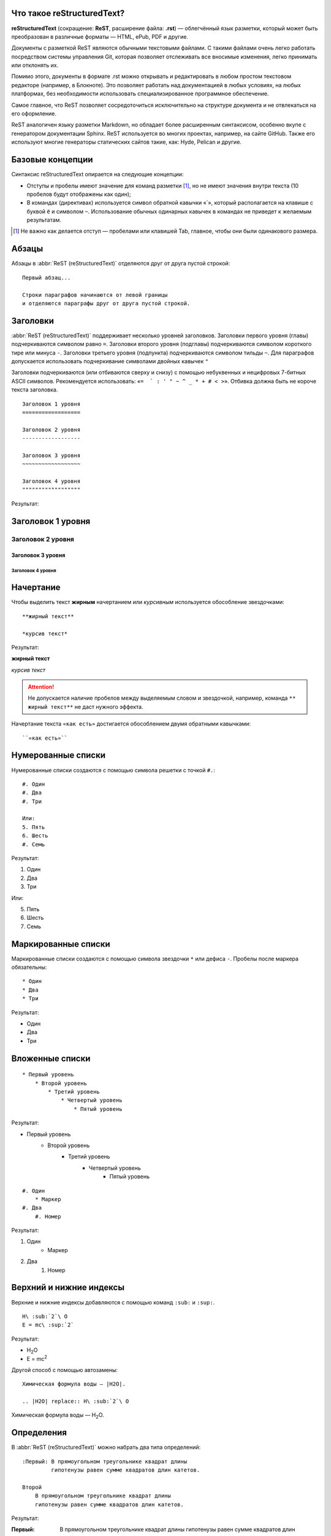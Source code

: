 Что такое reStructuredText?
===========================

**reStructuredText** (сокращение: **ReST**, расширение файла: **.rst**) — облегчённый язык разметки, который может быть преобразован в различные форматы — HTML, ePub, PDF и другие.

Документы с разметкой ReST являются обычными текстовыми файлами. С такими файлами очень легко работать посредством системы управления Git, которая позволяет отслеживать все вносимые изменения, легко принимать или отклонять их.

Помимо этого, документы в формате .rst можно открывать и редактировать в любом простом текстовом редакторе (например, в Блокноте). Это позволяет работать над документацией в любых условиях, на любых платформах, без необходимости использовать специализированное программное обеспечение.

Самое главное, что ReST позволяет сосредоточиться исключительно на структуре документа и не отвлекаться на его оформление.

ReST аналогичен языку разметки Markdown, но обладает более расширенным синтаксисом, особенно вкупе с генератором документации Sphinx.  ReST используется во многих проектах, например, на сайте GitHub. Также его используют многие генераторы статических сайтов такие, как: Hyde, Pelican и другие.


Базовые концепции
=================

Синтаксис reStructuredText опирается на следующие концепции:

* Отступы и пробелы имеют значение для команд разметки [#]_, но не имеют значения внутри текста (10 пробелов будут отображены как один);
* В командах (директивах) используется символ обратной кавычки «`», который располагается на клавише с буквой ``ё`` и символом ``~``. Использование обычных одинарных кавычек в командах не приведет к желаемым результатам.

.. [#] Не важно как делается отступ — пробелами или клавишей Tab, главное, чтобы они были одинакового размера.

Абзацы
======

Абзацы в :abbr:`ReST (reStructuredText)` отделяются друг от друга пустой строкой:
::

    Первый абзац...

    Строки параграфов начинаются от левой границы
    и отделяются параграфы друг от друга пустой строкой.

Заголовки
=========

:abbr:`ReST (reStructuredText)` поддерживает несколько уровней заголовков. Заголовки первого уровня (главы) подчеркиваются символом равно ``=``. Заголовки второго уровня (подглавы) подчеркиваются символом короткого тире или минуса ``-``. Заголовки третьего уровня (подпункта) подчеркиваются символом тильды  ``~``. Для параграфов допускается использовать подчеркивание символами двойных кавычек ``"``

Заголовки подчеркиваются (или отбиваются сверху и снизу) с помощью небуквенных
и нецифровых 7­-битных ASCII символов. Рекомендуется использовать: «``= ­ ` : ' " ~ ^ _ * + # < >``». Отбивка должна быть не короче текста заголовка.

::

    Заголовок 1 уровня
    ==================

    Заголовок 2 уровня
    ------------------

    Заголовок 3 уровня
    ~~~~~~~~~~~~~~~~~~

    Заголовок 4 уровня
    """"""""""""""""""

Результат:

Заголовок 1 уровня
==================
Заголовок 2 уровня
------------------
Заголовок 3 уровня
~~~~~~~~~~~~~~~~~~
Заголовок 4 уровня
""""""""""""""""""


Начертание
==========

Чтобы выделить текст **жирным** начертанием или *курсивным* используется обособление звездочками:
::

    **жирный текст**

    *курсив текст*

Результат:

**жирный текст**

*курсив текст*

.. attention:: Не допускается наличие пробелов между выделяемым словом и звездочкой, например, команда ``** жирный текст**`` не даст нужного эффекта.

Начертание текста ``«как есть»`` достигается обособлением двумя обратными кавычками:
::

    ``«как есть»``


Нумерованные списки
===================

Нумерованные списки создаются с помощью символа решетки с точкой ``#.``:
::

    #. Один
    #. Два
    #. Три

    Или:
    5. Пять
    6. Шесть
    #. Семь

Результат:

#. Один
#. Два
#. Три

Или:

5. Пять
6. Шесть
#. Семь


Маркированные списки
====================
Маркированные списки создаются с помощью символа звездочки ``*`` или дефиса ``-``. Пробелы после маркера обязательны:
::

    * Один
    * Два
    * Три

Результат:

* Один
* Два
* Три


Вложенные списки
================
::

    * Первый уровень
        * Второй уровень
            * Третий уровень
                * Четвертый уровень
                    * Пятый уровень

Результат:

* Первый уровень
    * Второй уровень
        * Третий уровень
            * Четвертый уровень
                * Пятый уровень

::

    #. Один
        * Маркер
    #. Два
        #. Номер

Результат:

#. Один
    * Маркер
#. Два
    #. Номер


Верхний и нижние индексы
========================

Верхние и нижние индексы добавляются с помощью команд  ``:sub:`` и ``:sup:``.
::

    H\ :sub:`2`\ O
    E = mc\ :sup:`2`

Результат:

* H\ :sub:`2`\ O
* E = mc\ :sup:`2`

Другой способ с помощью автозамены:
::

    Химическая формула воды — |H2O|.

    .. |H2O| replace:: H\ :sub:`2`\ O

Химическая формула воды — |H2O|.

.. |H2O| replace:: H\ :sub:`2`\ O


Определения
===========
В :abbr:`ReST (reStructuredText)` можно набрать два типа определений:
::

    :Первый: В прямоугольном треугольнике квадрат длины
             гипотенузы равен сумме квадратов длин катетов.

    Второй
        В прямоугольном треугольнике квадрат длины
        гипотенузы равен сумме квадратов длин катетов.

Результат:

:Первый: В прямоугольном треугольнике квадрат длины гипотенузы равен сумме квадратов длин катетов.

Второй
    В прямоугольном треугольнике квадрат длины гипотенузы равен сумме квадратов длин катетов.


Цитаты
======

Для вставки цитат используется отступ, сделанный с помощью клавиши `Tab`:
::

    Основной текст:

        Цитата неизвестного человека

        --Аноним


Результат:

    Цитата неизвестного человека

    --Аноним

Эпиграф
=======

::

    .. epigraph::

       *«Если бы двери восприятия были чисты, всё
       предстало бы человеку таким, как оно есть — бесконечным»*

       -- Уильям Блэйк

Результат:

.. epigraph::

   *«Если бы двери восприятия были чисты, всё
   предстало бы человеку таким, как оно есть — бесконечным»*

   -- |nbsp| Уильям Блэйк

.. |nbsp| unicode:: U+00A0




Оформление эпиграфа зависит от настроек HTML-темы или используемого шаблона LaTeX.


В американской типографике, в отличие от европейской, не принято отбивать тире пробелами. Чтобы получить пробел между тире и автором я использовал функцию `Автозамены (Подстановки)`_. В моем случае код эпиграфа выглядит так:
::

    .. epigraph::

       *«Если бы двери восприятия были чисты, всё
       предстало бы человеку таким, как оно есть — бесконечным»*

       -- |nbsp| Уильям Блэйк

       .. |nbsp| unicode:: U+00A0

.. _rst-footnotes-label:

Сноски
======

Сноски могут быть разного вида:
::

    Числовая сноска [5]_.

    .. [5] Сюда ведет числовая сноска.

    Сноски с автоматической [#]_ нумерацией [#]_.

    .. [#] Это первая сноска.
    .. [#] Это вторая сноска.

    Авто­символ сносок используйте вот так [*]_ и [*]_.

    .. [*] Это первый символ.
    .. [*] Это второй символ.

Результаты:

Числовая сноска [5]_.

.. [5] Сюда ведет числовая сноска.

Сноски с автоматической [#]_ нумерацией [#]_.

.. [#] Это первая сноска.
.. [#] Это вторая сноска.

Авто­символ сносок используйте вот так [*]_ и [*]_.

.. [*] Это первый символ.
.. [*] Это второй символ.


::

   Ссылки на цитаты выглядят так [CIT2002]_.

   .. [CIT2002] Это цитата
   (как часто используемая в журналах).


Ссылки на цитаты выглядят так [CIT2002]_.

.. [CIT2002] Это цитата
   (как часто используемая в журналах).

При экспорте в PDF сноски автоматически располагаются в конце страницы. Чтобы цитата располагалась в конце HTML-страницы, необходимо команду сноски располагать в конце *.rst* файла [CIT2003]_.


Комментарии
===========
В :abbr:`ReST (reStructuredText)` можно оставлять комментарии, которые отображаются только в исходном файле ReST. Комментарии создаются с помощью двух точек в начале предложения ``..``. Для создания многострочных комментариев необходимо соблюдать отступ:
::

    .. Это комментарий
       Многострочный комментарий

.. Это комментарий
   Много строчный комментарий

.. _listing-rst:

Листинги (исходный код)
=======================
Если обособление обратными кавычками используется для визуального выделения команд в абзацах, то для примеров частей исходного кода используется команда из двух двоеточий ``::``:
::

    Посмотрим на исходный код:
    ::

        Пример исходного кода

.. warning:: Пустая строка между командой ``::`` и примером кода, а также отступ перед ним, обязательны.

Существуют другие способы ввода команды ``::``, например: ::

    Посмотрим на исходный код: ::

        Пример исходного кода

Или так::

    Посмотрим на исходный код::

        Пример исходного кода


В данном случае команда ``::`` будет верно истолкована, а двоеточие в тексте
поставлено автоматически. Это более лаконичная форма записи.

Для вставки блоков исходного кода с подсветкой синтаксиса и нумерацией строк в
Sphinx используются специальные команды, подробнее смотрите раздел
:ref:`source-code-label`.

Python
------

.. code-block:: python
   :linenos:
   :emphasize-lines: 1-3

   from wsgiref.simple_server import make_server
   from pyramid.config import Configurator
   from pyramid.response import Response

   def hello(request):
       return Response('Hello world!')

   if __name__ == '__main__':
       config = Configurator()
       config.add_route('hello_world', '/')
       config.add_view(hello, route_name='hello_world')
       app = config.make_wsgi_app()
       server = make_server('0.0.0.0', 8080, app)
       server.serve_forever()

bash
----

.. code-block:: bash

   $ pyvenv myproject
   $ cd myproject
   $ bin/pip install pyramid

.. code-block:: bash

   # open file test.data for reading
   exec 6<test.data
   # read until end of file
   while read -u 6 dta
   do
     echo "$dta"
   done
   # close file test.data
   exec 6<&-

C++
---

.. code-block:: cpp
   :linenos:

   #include <iostream>
   using namespace std;

   int main ()
   {
      cout << "Hello world!!!\n";
      return 0;
   }

JavaScript
----------

.. code-block:: javascript
   :linenos:
   :caption: nodejs
   :emphasize-lines: 1

   var net = require('net');

   var server = net.createServer(function (stream) {
       stream.setEncoding('utf8');

       stream.addListener('connect', function () {
           stream.write('hello\r\n');
       });

       stream.addListener('data', function (data) {
           stream.write(data);
       });

       stream.addListener('end', function () {
           stream.write('goodbye\r\n');
           stream.end();
       });
   });

   server.listen(1337, 'localhost');

Jinja2
------

.. code-block:: htmldjango
   :linenos:


   <!DOCTYPE html>
   <html lang="en">
   <head>
       {% block head %}
       <link rel="stylesheet" href="style.css" />
       <title>{% block title %}{% endblock %} - My Webpage</title>
       {% endblock %}
   </head>
   <body>
       <div id="content">{% block content %}{% endblock %}</div>
       <div id="footer">
           {% block footer %}
           &copy; Copyright 2008 by <a href="http://domain.invalid/">you</a>.
           {% endblock %}
       </div>
   </body>
   </html>

.. code-block:: jinja

   {% extends "base.html" %}
   {% block title %}Index{% endblock %}
   {% block head %}
       {{ super() }}
       <style type="text/css">
           .important { color: #336699; }
       </style>
   {% endblock %}
   {% block content %}
       <h1>Index</h1>
       <p class="important">
         Welcome to my awesome homepage.
       </p>
   {% endblock %}

Golang
------

.. code-block:: go

   package main

   import "fmt"

   func main() {
       fmt.Println("Hello, 世界")
   }

JSON
----

.. code-block:: json

   {
      "firstName": "Иван",
      "lastName": "Иванов",
      "address": {
          "streetAddress": "Московское ш., 101, кв.101",
          "city": "Ленинград",
          "postalCode": 101101
      },
      "phoneNumbers": [
          "812 123-1234",
          "916 123-4567"
      ]
   }

Автозамены (Подстановки)
========================

Язык |ReST| — очень гибкий язык разметки, который поддерживает функцию автозамены (подстановки).

.. |ReST| replace:: *reStructuredText*

::

    Язык |ReST| — очень гибкий язык разметки (подстановки).

    .. |ReST| replace:: *reStructuredText*

Для удобства я в начале каждого файла делаю список автозамен.

Использование символов юникод (unicode)
=======================================
С функцией автозамены связана функция вставки символов unicode:
::

    Copyright |copy| 2015, |LibreRussia (TM)| |---| все права защищены.

    .. |copy| unicode:: 0xA9 .. знак копирайта
    .. |LibreRussia (TM)| unicode:: LibreRussia U+2122 .. символ торговой марки
    .. |---| unicode:: U+02014 .. длинное тире

Получится такой результат:

Copyright |copy| 2015, |LibreRussia (TM)| |---| все права защищены.

.. |copy| unicode:: 0xA9 .. знак копирайта
.. |LibreRussia (TM)| unicode:: LibreRussia U+2122 .. символ торговой марки
.. |---| unicode:: U+02014 .. длинное тире

Дата и время
============
::

    .. |date| date:: %d.%m.%Y
    .. |time| date:: %H:%M

    Текущая дата |date| и время |time|


.. |date| date:: %d.%m.%Y
.. |time| date:: %H:%M


Результат: Текущая дата |date| и время |time| (на момент генерации документа).


Sphinx добавляет дополнительные команды автозамены, которые не требуют объявления. Подробнее о них написано в следующей главе.

Вставка текста из других файлов
===============================
ReST позволяет вставлять текст из других файлов:
::

        .. include:: имя_файла

Черта (Линия)
=============

Иногда возникает необходимость  визуально отделить абзац, для этого можно воспользоваться чертой, достаточно поставить подряд несколько дефисов (не меньше 4-х), также можно воспользоваться нижним подчеркиванием:
::

    --------

    ________


.. warning:: Символы черты должны быть отбиты пустыми строками до и после.

.. warning:: Черта не должна завершать документ. Черта, расположенная в самом конце документа может вызывать ошибки при сборке.

Ссылки
======

Внешние ссылки создаются так:
::

    1. Внешние ссылки выглядят так: ссылка_.

    .. _ссылка: http://librerussia.blogspot.ru/

    2. Если несколько слов, тогда так: `ссылка в несколько слов`_.

    .. _`ссылка в несколько слов`: http://librerussia.blogspot.ru/

    3. `Более компактная запись ссылок <http://librerussia.blogspot.ru/>`_

Результат:

1. Внешние ссылки выглядят так: ссылка_.

.. _ссылка: http://librerussia.blogspot.ru/

2. Если несколько слов, тогда так: `ссылка в несколько слов`_.

.. _`ссылка в несколько слов`: http://librerussia.blogspot.ru/

3. `Более компактная запись ссылок <http://librerussia.blogspot.ru/>`_


Внутренние ссылки делаются так:
::

    Внутренние ссылки делаются так_

    .. _так:


Ссылками также являются и заголовки разделов, например, `Таблицы`_ :
::

    Ссылка на раздел создается так `Таблицы`_ .
    Достаточно в обратных кавычках написать название заголовка.


Sphinx расширяет возможности создания ссылок, в том числе позволяет ссылаться на заголовки в других документах. Подробнее читайте раздел :ref:`cross-ref-label`.

.. _img-label:

Изображения и иллюстрации
=========================

Вставка изображения между слов |кубик-рубика| осуществляться с помощью функции автозамены:
::

    Вставка изображения между слов |кубик-рубика| осуществляться с помощью функции автозамены:

    .. |кубик-рубика| image:: _static/favicon.ico


.. |кубик-рубика| image:: _static/favicon.ico

Вставка изображений между абзацами осуществляется так:

::

    .. figure:: _static/favicon.png
           :scale: 300 %
           :align: center
           :alt: Альтернативный текст

           Подпись изображения

           Легенда изображения.

.. _my-favicon:

.. figure:: _static/favicon.png
           :scale: 300 %
           :align: center
           :alt: Альтернативный текст

           Подпись изображения

           Легенда изображения.

Параметр ``:scale:`` устанавливает масштаб изображений.

Параметр ``:align:`` устанавливает обтекание текстом, может принимать опции ``left``, ``center`` или ``right``.

Ещё один способ:
::

    .. image:: picture.jpeg
       :height: 100px
       :width: 200px
       :scale: 50%
       :alt: alternate text
       :align: right


.. figure:: _static/sphinx.jpg
    :width: 60%
    :align: center
    :alt: Альтернативный текст

    Сфинкс

    (др.-греч. Σφίγξ, Σφιγγός, сфинга, собств. «душительница») — зооморфное мифическое существо


.. _table-label:

Таблицы
=======

Создавать таблицы можно несколькими способами:
::

    .. table:: Заголовок таблицы (Внимание! Отступ таблицы относительно
               команды ..``table::`` обязателен)

        +------------------------+------------+----------+----------+
        | Header row, column 1   | Header 2   | Header 3 | Header 4 |
        | (header rows optional) |            |          |          |
        +========================+============+==========+==========+
        | body row 1, column 1   | column 2   | column 3 | column 4 |
        +------------------------+------------+----------+----------+
        | body row 2             | Cells may span columns.          |
        +------------------------+------------+---------------------+
        | body row 3             | Cells may  | - Table cells       |
        +------------------------+ span rows. | - contain           |
        | body row 4             |            | - body elements.    |
        +------------------------+------------+---------------------+

.. important:: Отступ таблицы относительно команды ``.. table::`` обязателен

Результат:

.. table:: Заголовок таблицы (Внимание! Отступ таблицы относительно команды  ``.. table::`` обязателен)

    +------------------------+------------+----------+----------+
    | Header row, column 1   | Header 2   | Header 3 | Header 4 |
    | (header rows optional) |            |          |          |
    +========================+============+==========+==========+
    | body row 1, column 1   | column 2   | column 3 | column 4 |
    +------------------------+------------+----------+----------+
    | body row 2             | Cells may span columns.          |
    +------------------------+------------+---------------------+
    | body row 3             | Cells may  | - Table cells       |
    +------------------------+ span rows. | - contain           |
    | body row 4             |            | - body elements.    |
    +------------------------+------------+---------------------+

Простая таблица:
::

    .. table:: Простая таблица
        =====  =====  =======
          A      B    A and B
        =====  =====  =======
        False  False  False
        True   False  False
        False  True   False
        True   True   True
        =====  =====  =======


Результат:

.. table:: Простая таблица

    =====  =====  =======
      A      B    A and B
    =====  =====  =======
    False  False  False
    True   False  False
    False  True   False
    True   True   True
    =====  =====  =======


Ещё один пример:
::

    .. table:: Простая таблица со сложной шапкой

        =====  =====  ======
           Inputs     Output
        ------------  ------
          A      B    A or B
        =====  =====  ======
        False  False  False
        True   False  True
        False  True   True
        True   True   True
        =====  =====  ======

Результат:

.. table:: Простая таблица со сложной шапкой

    =====  =====  ======
       Inputs     Output
    ------------  ------
      A      B    A or B
    =====  =====  ======
    False  False  False
    True   False  True
    False  True   True
    True   True   True
    =====  =====  ======

Ещё один тип таблицы — CSV-таблица:

::

    .. csv-table:: CSV-таблица
       :header: "Treat", "Quantity", "Description"
       :widths: 15, 10, 30

       "Albatross", 2.99, "On a stick!"
       "Crunchy Frog", 1.49, "If we took the bones out, it wouldn't be
       crunchy, now would it?"
       "Gannet Ripple", 1.99, "On a stick!"

Результат:

.. _cvs-table:

.. csv-table:: CSV-таблица
   :header: "Treat", "Quantity", "Description"
   :widths: 15, 10, 30

   "Albatross", 2.99, "On a stick!"
   "Crunchy Frog", 1.49, "If we took the bones out, it wouldn't be
   crunchy, now would it?"
   "Gannet Ripple", 1.99, "On a stick!"


.. note:: Смотрите также статью `reStructuredText (ReST): Быстрый способ ввода таблиц  <http://librerussia.blogspot.ru/2015/02/restructuredtext-csv-table.html>`_

Ещё один тип таблицы — таблица в виде списка:
::

    .. list-table:: Таблица в виде списка
       :widths: 15 10 30
       :header-rows: 1

       * - Treat
         - Quantity
         - Description
       * - Albatross
         - 2.99
         - On a stick!
       * - Crunchy Frog
         - 1.49
         - If we took the bones out, it wouldn't be
           crunchy, now would it?
       * - Gannet Ripple
         - 1.99
         - On a stick!

.. list-table:: Таблица в виде списка
   :widths: 15 10 30
   :header-rows: 1

   * - Treat
     - Quantity
     - Description
   * - Albatross
     - 2.99
     - On a stick!
   * - Crunchy Frog
     - 1.49
     - If we took the bones out, it wouldn't be
       crunchy, now would it?
   * - Gannet Ripple
     - 1.99
     - On a stick!


Формулы
=======

Вставка формул осуществляется командой ``.. math::``. Для ввода формул используется синтаксис LaTeX:

::

    .. math::

       \alpha_t(i) = P(O_1, O_2, … O_t, q_t = S_i \lambda)

Результат:

.. math::

    \alpha_t(i) = P(O_1, O_2, … O_t, q_t = S_i \lambda)


Sphinx расширяет возможности отображения формул, добавляя возможность ссылаться на них. Подробнее в разделе :ref:`math-insert-label`. Также смотрите раздел :ref:`math-errors2-label`.

.. note:: `Таблица математических символов <https://ru.wikipedia.org/wiki/Таблица_математических_символов>`_


.. _admonitions-label:

Блоки примечаний и предупреждений
=================================

Блоки примечаний и предупреждений используются для сообщения дополнительной информации. Локализация заголовков и оформление блоков зависит от используемого шаблона. В стандартном шаблоне, используемом на сайте ReadTheDocs.org все блоки имеют собственное оформление, а локализация заголовков зависит от выбранного языка. Также язык настраивается в файле конфигурации Sphinx ``conf.py``.

.. attention:: Блок **Внимание**, команда: ``.. attention::``

.. caution:: Блок **Осторожно**, команда: ``.. caution::``

.. danger:: Блок **Опасно**, команда: ``.. danger::``

.. error:: Блок **Ошибка**, команда: ``.. error::``

.. hint:: Блок **Подсказка**, команда: ``.. hint::``

.. important:: Блок **Важно**, команда: ``.. important::``

.. note:: Блок **Примечание**, команда: ``.. note::``

.. tip:: Блок **Совет**, команда: ``.. tip::``

.. warning:: Блок **Предупреждение**, команда: ``.. warning::``

.. todo:: Блок **План**, команда: ``.. todo::``

Код блоков выглядит так:
::

    .. tip:: Блок **Совет**, команда: ``.. tip::``


Содержание
==========

На основе заголовков ReST автоматически создает оглавление, которое вставляется командой ``.. contents::``:
::

    .. contents:: Оглавление
       :depth: 5

    или

    .. contents:: Содержание
       :depth: 5

Параметр ``:depth:`` задает уровни заголовков, которые будут включены в оглавление.

Результат:

.. contents:: Оглавление
   :depth: 5

или

.. contents:: Содержание
   :depth: 5


.. _meta-label:

Метаданные. Тег META
====================

Имеется возможность добавлять метаданные каждой из страниц непосредственно в rst файлы  с помощью директивы ``.. meta::``:
::

    .. meta::
       :description: The reStructuredText plaintext markup language
       :keywords: plaintext, markup language

Будет преобразовано в:
::

    <meta name="description"
    content="The reStructuredText plaintext markup language">
    <meta name="keywords" content="plaintext, markup language">


Другие атрибуты:
::

    .. meta::
       :description lang=en: An amusing story
       :description lang=fr: Une histoire amusante

::

    .. meta::
       :http-equiv=Content-Type: text/html; charset=ISO-8859-1

Подробнее смотрите раздел `HTML-Specific <http://docutils.sourceforge.net/docs/ref/rst/directives.html#meta>`_ официальной документации reStructuredText.

-----

.. [CIT2003] Код вставки этой цитаты ``.. [CIT2003]`` размещен в самом конце *.rst* файла.
